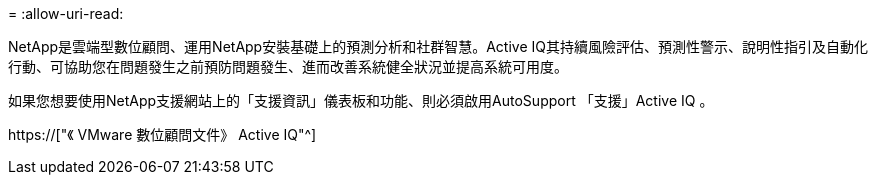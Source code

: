 = 
:allow-uri-read: 


NetApp是雲端型數位顧問、運用NetApp安裝基礎上的預測分析和社群智慧。Active IQ其持續風險評估、預測性警示、說明性指引及自動化行動、可協助您在問題發生之前預防問題發生、進而改善系統健全狀況並提高系統可用度。

如果您想要使用NetApp支援網站上的「支援資訊」儀表板和功能、則必須啟用AutoSupport 「支援」Active IQ 。

https://["《 VMware 數位顧問文件》 Active IQ"^]
